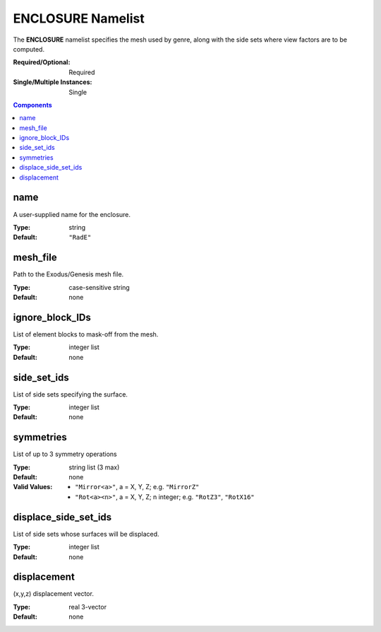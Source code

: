 ENCLOSURE Namelist
==================

The **ENCLOSURE** namelist specifies the mesh used by genre, along with the side sets where view factors are to be computed.

:Required/Optional: Required
:Single/Multiple Instances: Single

.. contents:: Components
   :local:


name
^^^^^^^^^^^^^^^^^^^^^^^^^^^^^^^^^

A user-supplied name for the enclosure.

:Type: string
:Default: ``"RadE"``


mesh_file
^^^^^^^^^^^^^^^^^^^^^^^^^^^^^^^^^

Path to the Exodus/Genesis mesh file.

:Type: case-sensitive string
:Default: none


ignore_block_IDs
^^^^^^^^^^^^^^^^^^^^^^^^^^^^^^^^^

List of element blocks to mask-off from the mesh.

:Type: integer list
:Default: none


side_set_ids
^^^^^^^^^^^^^^^^^^^^^^^^^^^^^^^^^

List of side sets specifying the surface.

:Type: integer list
:Default: none


symmetries
^^^^^^^^^^^^^^^^^^^^^^^^^^^^^^^^^

List of up to 3 symmetry operations

:Type: string list (3 max)
:Default: none
:Valid Values:
   - ``"Mirror<a>"``, a = X, Y, Z; e.g. ``"MirrorZ"``
   - ``"Rot<a><n>"``, a = X, Y, Z; n integer; e.g. ``"RotZ3"``, ``"RotX16"``


displace_side_set_ids
^^^^^^^^^^^^^^^^^^^^^^^^^^^^^^^^^

List of side sets whose surfaces will be displaced.

:Type: integer list
:Default: none


displacement
^^^^^^^^^^^^^^^^^^^^^^^^^^^^^^^^^

(x,y,z) displacement vector.

:Type: real 3-vector
:Default: none
